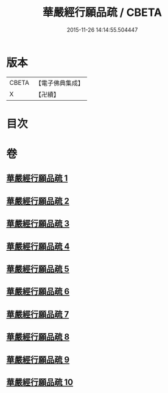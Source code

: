 #+TITLE: 華嚴經行願品疏 / CBETA
#+DATE: 2015-11-26 14:14:55.504447
* 版本
 |     CBETA|【電子佛典集成】|
 |         X|【卍續】    |

* 目次
* 卷
** [[file:KR6e0069_001.txt][華嚴經行願品疏 1]]
** [[file:KR6e0069_002.txt][華嚴經行願品疏 2]]
** [[file:KR6e0069_003.txt][華嚴經行願品疏 3]]
** [[file:KR6e0069_004.txt][華嚴經行願品疏 4]]
** [[file:KR6e0069_005.txt][華嚴經行願品疏 5]]
** [[file:KR6e0069_006.txt][華嚴經行願品疏 6]]
** [[file:KR6e0069_007.txt][華嚴經行願品疏 7]]
** [[file:KR6e0069_008.txt][華嚴經行願品疏 8]]
** [[file:KR6e0069_009.txt][華嚴經行願品疏 9]]
** [[file:KR6e0069_010.txt][華嚴經行願品疏 10]]
